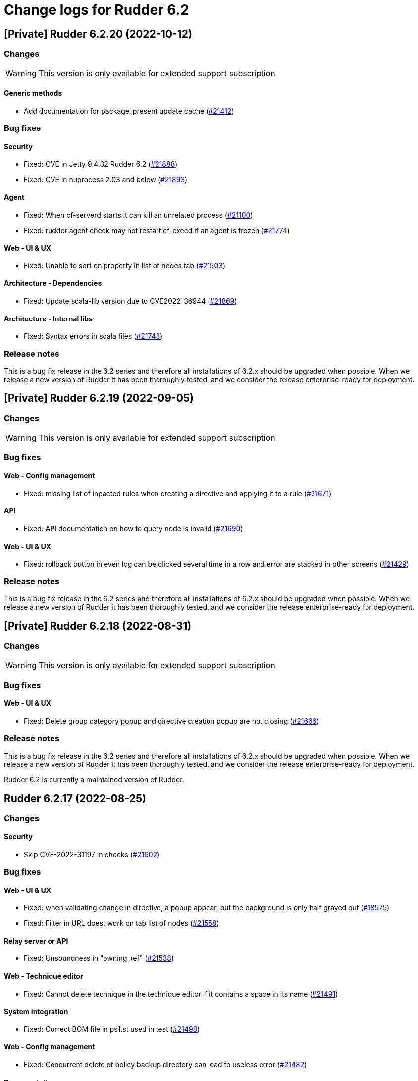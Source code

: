 = Change logs for Rudder 6.2

== [Private] Rudder 6.2.20 (2022-10-12)

=== Changes

[WARNING]
====

This version is only available for extended support subscription

====
    

==== Generic methods

* Add documentation for package_present update cache
    (https://issues.rudder.io/issues/21412[#21412])

=== Bug fixes

==== Security

* Fixed: CVE in Jetty 9.4.32 Rudder 6.2
    (https://issues.rudder.io/issues/21888[#21888])
* Fixed: CVE in nuprocess 2.03 and below
    (https://issues.rudder.io/issues/21893[#21893])

==== Agent

* Fixed: When cf-serverd starts it can kill an unrelated process
    (https://issues.rudder.io/issues/21100[#21100])
* Fixed: rudder agent check may not restart cf-execd if an agent is frozen
    (https://issues.rudder.io/issues/21774[#21774])

==== Web - UI & UX

* Fixed: Unable to sort on property in list of nodes tab
    (https://issues.rudder.io/issues/21503[#21503])

==== Architecture - Dependencies

* Fixed: Update scala-lib version due to CVE2022-36944
    (https://issues.rudder.io/issues/21869[#21869])

==== Architecture - Internal libs

* Fixed: Syntax errors in scala files
    (https://issues.rudder.io/issues/21748[#21748])

=== Release notes

This is a bug fix release in the 6.2 series and therefore all installations of 6.2.x should be upgraded when possible. When we release a new version of Rudder it has been thoroughly tested, and we consider the release enterprise-ready for deployment.

== [Private] Rudder 6.2.19 (2022-09-05)

=== Changes

[WARNING]
====

This version is only available for extended support subscription

====
 

=== Bug fixes

==== Web - Config management

* Fixed: missing list of inpacted rules when creating a directive and applying it to a rule
    (https://issues.rudder.io/issues/21671[#21671])

==== API

* Fixed: API documentation on how to query node is invalid
    (https://issues.rudder.io/issues/21690[#21690])

==== Web - UI & UX

* Fixed: rollback button in even log can be clicked several time in a row and error are stacked in other screens
    (https://issues.rudder.io/issues/21429[#21429])

=== Release notes

This is a bug fix release in the 6.2 series and therefore all installations of 6.2.x should be upgraded when possible. When we release a new version of Rudder it has been thoroughly tested, and we consider the release enterprise-ready for deployment.

== [Private] Rudder 6.2.18 (2022-08-31)

=== Changes

[WARNING]
====

This version is only available for extended support subscription

====
    

=== Bug fixes

==== Web - UI & UX

* Fixed: Delete group category popup and directive creation popup are not closing
    (https://issues.rudder.io/issues/21666[#21666])

=== Release notes

This is a bug fix release in the 6.2 series and therefore all installations of 6.2.x should be upgraded when possible. When we release a new version of Rudder it has been thoroughly tested, and we consider the release enterprise-ready for deployment.

Rudder 6.2 is currently a maintained version of Rudder.

==  Rudder 6.2.17 (2022-08-25)

=== Changes


==== Security

* Skip CVE-2022-31197 in checks
    (https://issues.rudder.io/issues/21602[#21602])

=== Bug fixes

==== Web - UI & UX

* Fixed: when validating change in directive, a popup appear, but the background is only half grayed out
    (https://issues.rudder.io/issues/18575[#18575])
* Fixed: Filter in URL doest work on tab list of nodes
    (https://issues.rudder.io/issues/21558[#21558])

==== Relay server or API

* Fixed: Unsoundness in "owning_ref"
    (https://issues.rudder.io/issues/21538[#21538])

==== Web - Technique editor

* Fixed: Cannot delete technique in the technique editor if it contains a space in its name
    (https://issues.rudder.io/issues/21491[#21491])

==== System integration

* Fixed: Correct BOM file in ps1.st used in test
    (https://issues.rudder.io/issues/21498[#21498])

==== Web - Config management

* Fixed: Concurrent delete of policy backup directory can lead to useless error
    (https://issues.rudder.io/issues/21482[#21482])

==== Documentation

* Fixed: improve contributing doc to state how to generate inventories
    (https://issues.rudder.io/issues/21476[#21476])

==== Generic methods

* Fixed: rudder agent run man git-stash
    (https://issues.rudder.io/issues/21525[#21525])

=== Release notes

This is a bug fix release in the 6.2 series and therefore all installations of 6.2.x should be upgraded when possible. When we release a new version of Rudder it has been thoroughly tested, and we consider the release enterprise-ready for deployment.

==  Rudder 6.2.16 (2022-07-26)

=== Changes


=== Bug fixes

==== Security

* Fixed: Update embedded openssl to 1.1.1q
    (https://issues.rudder.io/issues/21360[#21360])
* Fixed: URL with "%3B" (ie ';') leads to a stacktrace
    (https://issues.rudder.io/issues/21463[#21463])
* Fixed: JSESSIONID cookie should have a SameSite policy
    (https://issues.rudder.io/issues/21445[#21445])

==== Performance and scalability

* Fixed: API to fetch nodes + software times out on large instance
    (https://issues.rudder.io/issues/21241[#21241])

==== Web - Compliance & node report

* Fixed: In HTTPS mode, we may have errors in logs about duplicate messages that are totally legit
    (https://issues.rudder.io/issues/21352[#21352])

==== Agent

* Fixed: Deprecation warning with package methods on Ubuntu 22.04 LTS
    (https://issues.rudder.io/issues/21206[#21206])

=== Release notes

This is a bug fix release in the 6.2 series and therefore all installations of 6.2.x should be upgraded when possible. When we release a new version of Rudder it has been thoroughly tested, and we consider the release enterprise-ready for deployment.


==  Rudder 6.2.15 (2022-06-28)

=== Changes


=== Bug fixes

==== Packaging

* Fixed: parsing of system fusioninventory is invalid
    (https://issues.rudder.io/issues/21211[#21211])

==== Web - Nodes & inventories

* Fixed: Using '{' in node property lead to error
    (https://issues.rudder.io/issues/21322[#21322])

==== Relay server or API

* Fixed: Allow .ocs files as inventory
    (https://issues.rudder.io/issues/21270[#21270])
* Fixed: Missing encoding of postgresql password
    (https://issues.rudder.io/issues/21203[#21203])
* Fixed: Query seems to be ignored for pendings nodes
    (https://issues.rudder.io/issues/20281[#20281])

==== Security

* Fixed: Ignore CVE  CVE-2022-22978 that will not be fixed in 6.1/6.2 dependencies
    (https://issues.rudder.io/issues/21263[#21263])

==== Architecture - Internal libs

* Fixed: Query string is not correctly parsed in test API framework
    (https://issues.rudder.io/issues/21253[#21253])

==== Web - Technique editor

* Fixed: When a technique is not in the active techique tree, it can't be deleted in editor
    (https://issues.rudder.io/issues/21119[#21119])

==== Web - UI & UX

* Fixed: Missing icon in technical logs for error messages
    (https://issues.rudder.io/issues/18918[#18918])

==== Generic methods

* Fixed: The mustache template examples in our documentation do not respect the mustache standard
    (https://issues.rudder.io/issues/21286[#21286])

=== Release notes

This is a bug fix release in the 6.2 series and therefore all installations of 6.2.x should be upgraded when possible. When we release a new version of Rudder it has been thoroughly tested, and we consider the release enterprise-ready for deployment.




== [Private] Rudder 6.2.14 (2022-06-01)

=== Changes

[WARNING]
====

This version is only available for extended support subscription

====
    

=== Bug fixes

==== Documentation

* Fixed: Fix the relayd logging documentation
    (https://issues.rudder.io/issues/20985[#20985])

==== Miscellaneous

* Fixed: Document that port 5309 can be disable in node configuration
    (https://issues.rudder.io/issues/20982[#20982])

==== CI

* Fixed: Race condition between elm builds
    (https://issues.rudder.io/issues/21156[#21156])
* Fixed: Ci does not properly clean its test files
    (https://issues.rudder.io/issues/21178[#21178])
* Fixed: Improve cleanup of root-owned files in tests
    (https://issues.rudder.io/issues/21130[#21130])

==== Security

* Fixed: security checks fails because of request to sonatype oss index
    (https://issues.rudder.io/issues/21179[#21179])
* Fixed: Fix some cve in dependencies 
    (https://issues.rudder.io/issues/21169[#21169])
* Fixed: Ignore some CVE that cannot be fixed in 6.1 branch
    (https://issues.rudder.io/issues/21103[#21103])
* Fixed: Ignore some CVE that cannot be fixed in 6.1 branch
    (https://issues.rudder.io/issues/21103[#21103])
* Fixed: Don't display oauth/oidc client secret in logs
    (https://issues.rudder.io/issues/21077[#21077])
* Fixed: Ignore CVEs for spring-ldap-core
    (https://issues.rudder.io/issues/21027[#21027])
* Fixed: Update spring and logback version because of new CVE
    (https://issues.rudder.io/issues/21022[#21022])

==== Web - Nodes & inventories

* Fixed: Criteria not working when filter on IP adress and GoupID in group page
    (https://issues.rudder.io/issues/21144[#21144])
* Fixed: Sometime inventory processing is not done when inventory is receveived
    (https://issues.rudder.io/issues/19585[#19585])
* Fixed: List of nodes by version does not include windows nodes
    (https://issues.rudder.io/issues/17728[#17728])
* Fixed: Two same envvar modulo a space at begining of name leads to LDAP error when saving inventory
    (https://issues.rudder.io/issues/20984[#20984])

==== API

* Fixed: Rudder incorectly parse URL with a '+' in the path into spaces
    (https://issues.rudder.io/issues/20943[#20943])
* Fixed: Update api doc tool chain
    (https://issues.rudder.io/issues/21073[#21073])
* Fixed: Generation not started when modifying authorized network via API
    (https://issues.rudder.io/issues/20979[#20979])

==== Performance and scalability

* Fixed: The way groups are fetched when responding to API compliance is inefficient
    (https://issues.rudder.io/issues/21028[#21028])

==== Techniques

* Fixed: wrong spelling of wily in apt package manager settings
    (https://issues.rudder.io/issues/21113[#21113])

==== Generic methods

* Fixed: multiple calls to file_from_template_jinja2 in audit fails
    (https://issues.rudder.io/issues/20913[#20913])

=== Release notes

This is a bug fix release in the 6.2 series and therefore all installations of 6.2.x should be upgraded when possible. When we release a new version of Rudder it has been thoroughly tested, and we consider the release enterprise-ready for deployment.


==  Rudder 6.2.13 (2022-04-08)

=== Changes


==== Documentation

* Windows support should be documented as the other agents
    (https://issues.rudder.io/issues/20835[#20835])
* Add a compatibilty table for agent relay server in the documentation
    (https://issues.rudder.io/issues/20621[#20621])
* Document how to automatically synchronize technique resources from an external repository
    (https://issues.rudder.io/issues/20495[#20495])

==== Architecture - Internal libs

* Add name for spring security main auth configuration bean to be used by oauth2 
    (https://issues.rudder.io/issues/20886[#20886])

==== Web - Nodes & inventories

* kernel version doesn't show in the node page
    (https://issues.rudder.io/issues/20721[#20721])

==== Techniques

* Reformat all the statements in userManagement technique
    (https://issues.rudder.io/issues/20878[#20878])

==== CI

* Dockerize technique tests
    (https://issues.rudder.io/issues/20386[#20386])

==== Generic methods - File Management

* Improve File from HTTP server method documentation
    (https://issues.rudder.io/issues/20810[#20810])

=== Bug fixes

==== Packaging

* Fixed: rudder-webapp requires rsync to build for RHEL
    (https://issues.rudder.io/issues/20974[#20974])
* Fixed: rudder-agent-postinst doesn't close file descriptors anymore
    (https://issues.rudder.io/issues/20522[#20522])
* Fixed: Separate openldap cache between nightly and release builds - 6.2
    (https://issues.rudder.io/issues/20450[#20450])
* Fixed: Update openssl to 1.1.1m
    (https://issues.rudder.io/issues/20428[#20428])

==== Agent

* Fixed: Lower the log level of the "Skipping adding class [...] as its name is equal or longer than 1024" message
    (https://issues.rudder.io/issues/20960[#20960])
* Fixed: Improve agent-side messages when download is refused
    (https://issues.rudder.io/issues/20521[#20521])

==== Security

* Fixed: Update embedded openssl to 1.1.1n
    (https://issues.rudder.io/issues/20894[#20894])
* Fixed: Update jdbc postgres driver to 4.2.25 for CVE-2022-21724
    (https://issues.rudder.io/issues/20969[#20969])
* Fixed: Vulnerability in the regex crate
    (https://issues.rudder.io/issues/20872[#20872])
* Fixed: Data race in thread-local relayd dependency
    (https://issues.rudder.io/issues/20639[#20639])
* Fixed: Update spring-core
    (https://issues.rudder.io/issues/20571[#20571])
* Fixed: Use a proper CSPRNG to generate API tokens
    (https://issues.rudder.io/issues/20512[#20512])

==== Documentation

* Fixed: Correct doc on windows KB update
    (https://issues.rudder.io/issues/20891[#20891])
* Fixed: backup/restore doc is incomplete
    (https://issues.rudder.io/issues/20888[#20888])
* Fixed: Documentation about properties usage on windows node uses an incorrect syntax
    (https://issues.rudder.io/issues/20731[#20731])
* Fixed: apt-key is deprecated
    (https://issues.rudder.io/issues/20518[#20518])
* Fixed: API : URL ending with / are seen like /[empty string parameter]
    (https://issues.rudder.io/issues/3881[#3881])
* Fixed: Add a complex example of node search API request
    (https://issues.rudder.io/issues/20577[#20577])
* Fixed: documentation of method schedule_ is broken
    (https://issues.rudder.io/issues/20605[#20605])

==== Miscellaneous

* Fixed: Show more details in exception when parsing an invalid technique version
    (https://issues.rudder.io/issues/20976[#20976])
* Fixed: Update spring to 5.2.20 to fix CVE-2022-22965
    (https://issues.rudder.io/issues/20972[#20972])
* Fixed: Update spring to 5.2.20 to fix CVE-2022-22965
    (https://issues.rudder.io/issues/20972[#20972])
* Fixed: Compilation warning on branche 6.2
    (https://issues.rudder.io/issues/20874[#20874])
* Fixed: In 6.2.10 the plugin can not uninstall itself in some cases
    (https://issues.rudder.io/issues/20392[#20392])

==== Web - Config management

* Fixed: Starting policy generation by hand fails if node-configuration-hashes.json 
    (https://issues.rudder.io/issues/20926[#20926])

==== Web - Technique editor

* Fixed: When editing files with the technique editor resources manager, newlines at the end of file are trimmed
    (https://issues.rudder.io/issues/19319[#19319])
* Fixed: Suppressed techniques coming back to life forever
    (https://issues.rudder.io/issues/19006[#19006])

==== API

* Fixed: Broken allowed network curl example
    (https://issues.rudder.io/issues/20844[#20844])
* Fixed: No clear error message when calling api with curl and data are not url-encoded
    (https://issues.rudder.io/issues/10915[#10915])
* Fixed: State is missing from node api
    (https://issues.rudder.io/issues/20582[#20582])
* Fixed: It is impossible to read group properties with a read-only account
    (https://issues.rudder.io/issues/20567[#20567])
* Fixed: Compliance api miss audit state
    (https://issues.rudder.io/issues/20531[#20531])

==== Architecture - Internal libs

* Fixed: Duplicate classes RudderUserDetails
    (https://issues.rudder.io/issues/20734[#20734])

==== CI

* Fixed: Don't skip tests in webapp publish
    (https://issues.rudder.io/issues/20812[#20812])
* Fixed: Missing clean in webapp publish
    (https://issues.rudder.io/issues/20772[#20772])

==== Performance and scalability

* Fixed: Improve dynamic group computation speed and fix inverted searched
    (https://issues.rudder.io/issues/20716[#20716])
* Fixed: We are recreating ldap object while we could duplicate them, leading to suboptimal perf
    (https://issues.rudder.io/issues/20535[#20535])

==== Web - Nodes & inventories

* Fixed: List of directive for the pending node is invalid
    (https://issues.rudder.io/issues/20736[#20736])

==== Web - Compliance & node report

* Fixed: when there's a disabled directive in a rule, it's really hard to see
    (https://issues.rudder.io/issues/18672[#18672])
* Fixed: when there's a disabled directive in a rule, it's really hard to see
    (https://issues.rudder.io/issues/18672[#18672])
* Fixed: Compliance bar of a node with no policy applied is red / error 100%
    (https://issues.rudder.io/issues/20558[#20558])
* Fixed: error on system status tabs when there are missing reports
    (https://issues.rudder.io/issues/20474[#20474])

==== Architecture - Dependencies

* Fixed: Update xerces version 
    (https://issues.rudder.io/issues/20676[#20676])

==== Techniques

* Fixed: post hook for copyGitFile on windows don't report
    (https://issues.rudder.io/issues/20909[#20909])
* Fixed: Unexpected reporting in userManagement in audit when user is not present
    (https://issues.rudder.io/issues/19427[#19427])
* Fixed: Patch dsc techniques according to #20830
    (https://issues.rudder.io/issues/20832[#20832])
* Fixed: SNMP installation uses deprecated package method, and it reports an error even though it works
    (https://issues.rudder.io/issues/16694[#16694])
* Fixed: Confusing log message in cron technique hook
    (https://issues.rudder.io/issues/20515[#20515])

==== Generic methods

* Fixed: Variable string from command fails when command contains control structures
    (https://issues.rudder.io/issues/20128[#20128])
* Fixed: All classes manipulations are ineffeccient because there are repeated 3 times
    (https://issues.rudder.io/issues/20885[#20885])
* Fixed: No report from sysctl generic method
    (https://issues.rudder.io/issues/20612[#20612])

=== Release notes

Special thanks go out to the following individuals who invested time, patience, testing, patches or bug reports to make this version of Rudder better:

* I C

This is a bug fix release in the 6.2 series and therefore all installations of 6.2.x should be upgraded when possible. When we release a new version of Rudder it has been thoroughly tested, and we consider the release enterprise-ready for deployment.

== Rudder 6.2.12 (2021-12-17)

=== Changes

==== Documentation

* Add debian 11 server support to documentation
    (https://issues.rudder.io/issues/20379[#20379])
* Update supported platform list in documentation
    (https://issues.rudder.io/issues/20125[#20125])
* Document windows update technique
    (https://issues.rudder.io/issues/20265[#20265])
* Dockerify api-doc test, build and publication
    (https://issues.rudder.io/issues/20272[#20272])

==== CI

* Discard old builds
    (https://issues.rudder.io/issues/20408[#20408])
* Test ncf in docker
    (https://issues.rudder.io/issues/20374[#20374])

==== Relay server or API

* Add relayd man page build to Jenkinsfile
    (https://issues.rudder.io/issues/20327[#20327])

==== System techniques

* It's not possible to make the agent listen on a specific interface
    (https://issues.rudder.io/issues/20113[#20113])

=== Bug fixes

==== Security

* Fixed: Do not display the jetty version number
    (https://issues.rudder.io/issues/19163[#19163])
* Fixed: Upgrade logback version for LOGBACK-1591 / JNDI
    (https://issues.rudder.io/issues/20421[#20421])

==== Packaging

* Fixed: rudder-webapp 6.2 on debian11 generate a dbgsym package
    (https://issues.rudder.io/issues/20376[#20376])

==== Web - UI & UX

* Fixed: Upgrade jquery to 3.6.0
    (https://issues.rudder.io/issues/20430[#20430])

==== Relay server or API

* Fixed: Query seems to be ignored for pendings nodes
    (https://issues.rudder.io/issues/20281[#20281])
* Fixed: Vulnerability in tokio
    (https://issues.rudder.io/issues/20269[#20269])

==== Architecture - Dependencies

* Fixed: Rudder build when skipping tests
    (https://issues.rudder.io/issues/20410[#20410])

==== Web - Config management

* Fixed: Non system technique appears in "System status tab"
    (https://issues.rudder.io/issues/20383[#20383])

==== Performance and scalability

* Fixed: Improve performance of getUserAndSystemNodeStatusReports by exploring only once cache
    (https://issues.rudder.io/issues/20318[#20318])
* Fixed: Improve performance of getUserAndSystemNodeStatusReports by exploring only once cache
    (https://issues.rudder.io/issues/20318[#20318])
* Fixed: Method getByRulesCompliance used by API is highly inefficient
    (https://issues.rudder.io/issues/20310[#20310])
* Fixed: Method getByRulesCompliance used by API is highly inefficient
    (https://issues.rudder.io/issues/20310[#20310])
* Fixed: Method getByRulesCompliance used by API is highly inefficient
    (https://issues.rudder.io/issues/20310[#20310])
* Fixed: Method getByRulesCompliance used by API is highly inefficient
    (https://issues.rudder.io/issues/20310[#20310])
* Fixed: spurious "connection_read(9): no connection!" in /var/log/rudder/ldap/slapd.log
    (https://issues.rudder.io/issues/19980[#19980])

==== Miscellaneous

* Fixed: Mount elm tmp dir in tmpfs to avoid lock failure on concurrent builds
    (https://issues.rudder.io/issues/20361[#20361])
* Fixed: Rudder agent factory-reset don't regenerate inventory
    (https://issues.rudder.io/issues/20282[#20282])

==== CI

* Fixed: Rudder-pkg tests timeout sometimes
    (https://issues.rudder.io/issues/20354[#20354])
* Fixed: Only run compatibility tests during the night
    (https://issues.rudder.io/issues/20323[#20323])
* Fixed: Split test and build tasks in Jenkins file
    (https://issues.rudder.io/issues/20320[#20320])
* Fixed: Dockerify tests
    (https://issues.rudder.io/issues/20275[#20275])

=== Release notes

This is a bug fix release in the 6.2 series and therefore all installations of 6.2.x should be upgraded when possible. When we release a new version of Rudder it has been thoroughly tested, and we consider the release enterprise-ready for deployment.



==  Rudder 6.2.11 (2021-11-19)

=== Changes


==== CI

* Change the slack notification form the ncf tests
    (https://issues.rudder.io/issues/20143[#20143])

=== Bug fixes

==== Packaging

* Fixed: ubuntu 13 doesn't support tlsv1.2 
    (https://issues.rudder.io/issues/20122[#20122])
* Fixed: File /tmp/rudder-plugins-upgrade is never cleaned during an upgrade, so running again rudder-upgrade causes trouble on plugins
    (https://issues.rudder.io/issues/20069[#20069])
* Fixed: old distro build fail to get source
    (https://issues.rudder.io/issues/20063[#20063])
* Fixed: error at upgrade of rudder to 7.0
    (https://issues.rudder.io/issues/20031[#20031])

==== Documentation

* Fixed: Documentation about collection access in jinja2 template is incorect
    (https://issues.rudder.io/issues/20234[#20234])

==== Performance and scalability

* Fixed: Improve compliance computation efficiency
    (https://issues.rudder.io/issues/20254[#20254])
* Fixed: Store processes of an inventory after storing the inventory
    (https://issues.rudder.io/issues/20006[#20006])

==== Web - UI & UX

* Fixed: "Save changes" button on the policy mode form is broken.
    (https://issues.rudder.io/issues/20210[#20210])

==== Relay server or API

* Fixed: Vulnerability in chrono
    (https://issues.rudder.io/issues/20160[#20160])
* Fixed: Vulnerability in time crate
    (https://issues.rudder.io/issues/20141[#20141])

==== Web - Maintenance

* Fixed: Error when unserializing ChangeRequest modifying Directives based on Techniques  that have been deleted
    (https://issues.rudder.io/issues/3783[#3783])

==== Web - Nodes & inventories

* Fixed: confusing search option for Node: "Policy Node ID"
    (https://issues.rudder.io/issues/20093[#20093])
* Fixed: Number of CPU is wrongly reported
    (https://issues.rudder.io/issues/19988[#19988])

==== Web - Config management

* Fixed: Typo in log "deletedbut"
    (https://issues.rudder.io/issues/19956[#19956])

==== Techniques

* Fixed: sshKeyDistribution doesn't correctly reports on missing home folder
    (https://issues.rudder.io/issues/19944[#19944])

==== Generic methods

* Fixed: Pass the zypper_pattern test in staging
    (https://issues.rudder.io/issues/20108[#20108])
* Fixed: Fix augeas methods documentation
    (https://issues.rudder.io/issues/19883[#19883])
* Fixed: testinfra based tests should pass via the python executable and not py.test
    (https://issues.rudder.io/issues/20001[#20001])
* Fixed: Strict mode of file_key_value_present_option does not introduce unwanted escpaing characters
    (https://issues.rudder.io/issues/19908[#19908])

==== CI

* Fixed: Remove ubuntu20 from the Jenkinsfile test since thehost is unstable atm
    (https://issues.rudder.io/issues/20056[#20056])
* Fixed: Cover all supported server OS in the PR automated tests.
    (https://issues.rudder.io/issues/19979[#19979])
* Fixed: Add ncf tests to the repo Jenkinsfile
    (https://issues.rudder.io/issues/19970[#19970])

=== Release notes

This is a bug fix release in the 6.2 series and therefore all installations of 6.2.x should be upgraded when possible. When we release a new version of Rudder it has been thoroughly tested, and we consider the release enterprise-ready for deployment.

== Rudder 6.2.10 (2021-09-03)

=== Changes

==== Packaging

* Optimize ldap binaries with -O2
    (https://issues.rudder.io/issues/19648[#19648])

==== Documentation

* Document the agent.conf format for windows
    (https://issues.rudder.io/issues/19673[#19673])

==== Techniques

* All .cf and .st files under in rudder-techniques should have an updated license header
    (https://issues.rudder.io/issues/19534[#19534])

=== Bug fixes

==== Packaging

* Fixed: debian 8 fails to build augeas
    (https://issues.rudder.io/issues/19906[#19906])
* Fixed: Update openssl to 1.1.1l
    (https://issues.rudder.io/issues/19854[#19854])
* Fixed: Fail on elm build error
    (https://issues.rudder.io/issues/19689[#19689])

==== Documentation

* Fixed: Document that a "rudder agent server-keys-reset" is necessary to move a node to another policy server
    (https://issues.rudder.io/issues/19761[#19761])
* Fixed: Wrong procedure for import of configuration
    (https://issues.rudder.io/issues/19712[#19712])
* Fixed: Document more precisely versioning scheme
    (https://issues.rudder.io/issues/19474[#19474])

==== System integration

* Fixed: Git error when deleting a node or archiving everything, and very slow git
    (https://issues.rudder.io/issues/19398[#19398])
* Fixed: Rudder fails to stop on boot error
    (https://issues.rudder.io/issues/19567[#19567])

==== Performance and scalability

* Fixed: Display result of search with thousands of nodes is really slow on 6.2 & 7.0
    (https://issues.rudder.io/issues/19897[#19897])

==== Miscellaneous

* Fixed: Error about cfengine key when deleting a node
    (https://issues.rudder.io/issues/19571[#19571])
* Fixed: NoSuchFileException: /var/rudder/policy-generation-info/node-configuration-hashes.json
    (https://issues.rudder.io/issues/19589[#19589])
* Fixed: Add Kali Linux to the list of recognized OS
    (https://issues.rudder.io/issues/19537[#19537])

==== Plugins integration

* Fixed: rudder package does not print the plugin content at install time
    (https://issues.rudder.io/issues/19874[#19874])
* Fixed: Format the rudder-pkg python files
    (https://issues.rudder.io/issues/19886[#19886])

==== Relay server or API

* Fixed: Data race in crossbeam-deque
    (https://issues.rudder.io/issues/19833[#19833])
* Fixed: Relayd deadlocks when trying to forward a shared-file
    (https://issues.rudder.io/issues/19547[#19547])
* Fixed: Prevent race condition in relayd tests
    (https://issues.rudder.io/issues/19569[#19569])

==== Architecture - Internal libs

* Fixed: RunNuCommandTest fails with timeout on CI
    (https://issues.rudder.io/issues/19828[#19828])

==== Security

* Fixed: Two vulnerabilities in hyper
    (https://issues.rudder.io/issues/19731[#19731])

==== Web - Nodes & inventories

* Fixed: Incorrect pattern matching leads to error in inventory parsing
    (https://issues.rudder.io/issues/19632[#19632])

==== Web - Config management

* Fixed: It is impossible to read properties with a read-only account
    (https://issues.rudder.io/issues/19631[#19631])
* Fixed: Can't access filesystem type from group criteria
    (https://issues.rudder.io/issues/19559[#19559])

=== Release notes

Special thanks go out to the following individuals who invested time, patience, testing, patches or bug reports to make this version of Rudder better:

* Gaëtan Chagneau

This is a bug fix release in the 6.2 series and therefore all installations of 6.2.x should be upgraded when possible. When we release a new version of Rudder it has been thoroughly tested, and we consider the release enterprise-ready for deployment.

==  Rudder 6.2.9 (2021-07-20)

=== Changes


=== Bug fixes

==== Miscellaneous

* Fixed: Or selector for property Name=Value selector returns 0 elements
    (https://issues.rudder.io/issues/19538[#19538])

==== Documentation

* Fixed: Correctly name LICENSES folder in repo
    (https://issues.rudder.io/issues/19535[#19535])

==== Security

* Fixed: CVE in jsonpath dependency
    (https://issues.rudder.io/issues/19530[#19530])

=== Release notes

This is a bug fix release in the 6.2 series and therefore all installations of 6.2.x should be upgraded when possible. When we release a new version of Rudder it has been thoroughly tested, and we consider the release enterprise-ready for deployment.

== Rudder 6.2.8 (2021-07-09)

=== Changes

==== Packaging

* Add debian 11 build flags to 6.2
    (https://issues.rudder.io/issues/19391[#19391])
* Add ci checks for packages
    (https://issues.rudder.io/issues/19362[#19362])
* Improve pylint config and add formatter to rudder-pkg
    (https://issues.rudder.io/issues/19441[#19441])
* rudder-pkg test should use python3
    (https://issues.rudder.io/issues/19405[#19405])
* Backport typos checks to 6.1
    (https://issues.rudder.io/issues/19359[#19359])
* Clean workspace at the end of Rust builds
    (https://issues.rudder.io/issues/19246[#19246])
* Clean workspace at the end of Rust builds
    (https://issues.rudder.io/issues/19246[#19246])
* Add ci check for techniques
    (https://issues.rudder.io/issues/19355[#19355])
* Add ci checks on rudder-agent repo
    (https://issues.rudder.io/issues/19354[#19354])

==== Documentation

* Missing doc about methods ordering
    (https://issues.rudder.io/issues/19462[#19462])
* Add ci check for typos in docs
    (https://issues.rudder.io/issues/19360[#19360])

=== Bug fixes

==== Plugins integration

* Fixed: when upgrading rudder, plugins are upgraded, but are disabled
    (https://issues.rudder.io/issues/19517[#19517])

==== Packaging

* Fixed: No more need for insserv-compat as all our services are systemd units
    (https://issues.rudder.io/issues/19509[#19509])
* Fixed: Broken agent postinst script
    (https://issues.rudder.io/issues/19406[#19406])
* Fixed: Broken short hostname in agent certificate
    (https://issues.rudder.io/issues/19447[#19447])
* Fixed: Api doc publish does not require docs label
    (https://issues.rudder.io/issues/19408[#19408])

==== Agent

* Fixed: rudder-agent-postinst fails in 7.0 while closing fd
    (https://issues.rudder.io/issues/19429[#19429])
* Fixed: Rudder agent check should check if certificate matches private key
    (https://issues.rudder.io/issues/19392[#19392])

==== Documentation

* Fixed: Outdated doc for setting limit of open files for the webapp
    (https://issues.rudder.io/issues/19494[#19494])
* Fixed: Remove wrong doc about services passwords
    (https://issues.rudder.io/issues/19493[#19493])
* Fixed: Fix docs about HTTPS reporting in non-compliant mode
    (https://issues.rudder.io/issues/19437[#19437])
* Fixed: Update Ansible integration link to Rudder inventory script
    (https://issues.rudder.io/issues/19420[#19420])
* Fixed: Document minimum version of JDK (8u92)
    (https://issues.rudder.io/issues/19280[#19280])
* Fixed: Missing 'settings' layer in the allowed_networks API doc
    (https://issues.rudder.io/issues/19502[#19502])
* Fixed: Add name to LDAP pool to help debugging
    (https://issues.rudder.io/issues/19284[#19284])
* Fixed: Improve augeas set method
    (https://issues.rudder.io/issues/19260[#19260])

==== Security

* Fixed: Lack of HTML escaping in nodes list
    (https://issues.rudder.io/issues/19456[#19456])
* Fixed: Vulnerability in spring-security
    (https://issues.rudder.io/issues/19503[#19503])
* Fixed: Enforce stricter restriction on authorized node id and hostname
    (https://issues.rudder.io/issues/19457[#19457])
* Fixed: Command injection in plugins repository file names
    (https://issues.rudder.io/issues/19442[#19442])
* Fixed: CVE in spring dependency
    (https://issues.rudder.io/issues/19407[#19407])
* Fixed: Update snakeyaml dependency for security
    (https://issues.rudder.io/issues/19400[#19400])
* Fixed: rudder.auth.admin.pass should be stored in bcrypt format
    (https://issues.rudder.io/issues/19308[#19308])
* Fixed: Ignore security alert for unused js embeded in scala lib
    (https://issues.rudder.io/issues/19272[#19272])

==== Web - UI & UX

* Fixed: Directive details display is broken if the name of a directive is too long.
    (https://issues.rudder.io/issues/19487[#19487])

==== Performance and scalability

* Fixed: Inefficient comparision of strings in Rudder
    (https://issues.rudder.io/issues/19467[#19467])
* Fixed: Improve NodeInfo cache
    (https://issues.rudder.io/issues/19399[#19399])
* Fixed: Move use of cache outside of semaphore in NodeInfoService
    (https://issues.rudder.io/issues/19396[#19396])
* Fixed: Semaphore on Nodeinfoservice is not working
    (https://issues.rudder.io/issues/19351[#19351])

==== Relay server or API

* Fixed: Prevent parameter option injection in remote run
    (https://issues.rudder.io/issues/19455[#19455])
* Fixed: relayd on relays fails to retry inventories upload
    (https://issues.rudder.io/issues/19375[#19375])

==== System techniques

* Fixed: Missing cleanup of /var/rudder/reports/failed
    (https://issues.rudder.io/issues/19435[#19435])

==== Web - Config management

* Fixed: Inventory with updated properties doesn't always start a policy generation
    (https://issues.rudder.io/issues/19414[#19414])
* Fixed: Semaphore in APIAccountRepository,GitArchiverUtils and maybe PolicyServerManagementService are not semaphoring
    (https://issues.rudder.io/issues/19363[#19363])

==== Web - Nodes & inventories

* Fixed: When a node is totally deleted, cache in NodeInfoService can't know about it
    (https://issues.rudder.io/issues/19394[#19394])
* Fixed: In inventory, if there are two "rudder" tag, uuid are concatenated
    (https://issues.rudder.io/issues/19305[#19305])
* Fixed: Error when processing old inventories with davfs temporary files
    (https://issues.rudder.io/issues/19268[#19268])

==== API

* Fixed: Info API is not documented
    (https://issues.rudder.io/issues/19395[#19395])
* Fixed: API shows only part of the memory information
    (https://issues.rudder.io/issues/19374[#19374])
* Fixed: Remove reference to x-www-form-urlencoded in API commands
    (https://issues.rudder.io/issues/19276[#19276])

==== System integration

* Fixed: Confusing message when we disable non-compliant-report log
    (https://issues.rudder.io/issues/19381[#19381])

==== Techniques

* Fixed: Policy validation at the end of policy generation spends too much time evaluating things
    (https://issues.rudder.io/issues/19477[#19477])
* Fixed: File content always reports repair when "Replace content" is selected
    (https://issues.rudder.io/issues/19445[#19445])
* Fixed: Invalid reporting in file content technique
    (https://issues.rudder.io/issues/19431[#19431])
* Fixed: User technique should show unix option by default
    (https://issues.rudder.io/issues/19403[#19403])
* Fixed: cron management doesn't support multiline entry correctly
    (https://issues.rudder.io/issues/19336[#19336])
* Fixed: When configuring a comment in ssh key in technique ssh key distribution, 6 spaces are added at start of comment line
    (https://issues.rudder.io/issues/19335[#19335])
* Fixed: User Management technique tries to always change user gid when forcing the check of user gid everytime
    (https://issues.rudder.io/issues/19269[#19269])
* Fixed: Group management technique doesn't correctly honor gid option
    (https://issues.rudder.io/issues/19266[#19266])

==== CI

* Fixed: Hardcod the output of the style test TestClassPrefix in success cases
    (https://issues.rudder.io/issues/19404[#19404])
* Fixed:  Add typos check to CI config
    (https://issues.rudder.io/issues/19343[#19343])
* Fixed: Force pylint3 instead of pylint in qa-test
    (https://issues.rudder.io/issues/19390[#19390])

=== Release notes

Special thanks go out to the following individuals who invested time, patience, testing, patches or bug reports to make this version of Rudder better:

* Lars Koenen

This is a bug fix release in the 6.2 series and therefore all installations of 6.2.x should be upgraded when possible. When we release a new version of Rudder it has been thoroughly tested, and we consider the release enterprise-ready for deployment.


==  Rudder 6.2.7 (2021-05-18)

=== Changes


==== Packaging

* Improve script linter in rudder repo
    (https://issues.rudder.io/issues/19243[#19243])
* Improve script linter in rudder repo
    (https://issues.rudder.io/issues/19243[#19243])
* Set CVSS limit for failing webapp dependency check
    (https://issues.rudder.io/issues/19214[#19214])
* Add maven deploy task to pipeline
    (https://issues.rudder.io/issues/19197[#19197])
* Add scripts to setup Rust build environements in CI
    (https://issues.rudder.io/issues/19184[#19184])

==== Miscellaneous

* Improve linter and test configuration
    (https://issues.rudder.io/issues/19177[#19177])

=== Bug fixes

==== Generic methods - File Management

* Fixed: The Generic Method "File copy from Rudder shared Folder" ignores Audit policy mode
    (https://issues.rudder.io/issues/19144[#19144])
* Fixed: Condition is ignored after "File from remote template"
    (https://issues.rudder.io/issues/19212[#19212])

==== Packaging

* Fixed: Shared file broken on upgraded servers with SELinux enabled
    (https://issues.rudder.io/issues/19188[#19188])
* Fixed: Update reflections to remove vulnerable guava dependency
    (https://issues.rudder.io/issues/19216[#19216])
* Fixed: Allow building without sccache
    (https://issues.rudder.io/issues/19225[#19225])
* Fixed: postinstall fails on machines with long hostname
    (https://issues.rudder.io/issues/19185[#19185])

==== Web - Config management

* Fixed: Empty /var/rudder/policy-generation-info/node-configuration-hashes.json after a policy generation that changed nothing
    (https://issues.rudder.io/issues/19248[#19248])
* Fixed: AUTHORIZED_NETWORKS system variable must be multivalued
    (https://issues.rudder.io/issues/19217[#19217])

==== Miscellaneous

* Fixed: relay package fails to build on rhel7
    (https://issues.rudder.io/issues/19247[#19247])
* Fixed: API documentation is missleading for properties
    (https://issues.rudder.io/issues/19202[#19202])
* Fixed: Policy generation does change technique resource files when it should not
    (https://issues.rudder.io/issues/19222[#19222])
* Fixed: setting a job with schedule_simple in catchup mode does not honor the schedule
    (https://issues.rudder.io/issues/19227[#19227])

==== API

* Fixed: Undocumented API rudder_verify_certificates
    (https://issues.rudder.io/issues/19235[#19235])
* Fixed: Missing documentation for POST allowedNetwords API
    (https://issues.rudder.io/issues/18506[#18506])

==== Security

* Fixed: Check dependence fails with NPE
    (https://issues.rudder.io/issues/19231[#19231])

==== Web - UI & UX

* Fixed: Date picker in search (last inventory) is broken
    (https://issues.rudder.io/issues/19228[#19228])

==== Performance and scalability

* Fixed: Slow computation of dynamic groups on large system
    (https://issues.rudder.io/issues/18981[#18981])
* Fixed: backup file are not copied correctly when the destination directory is on another FS
    (https://issues.rudder.io/issues/19218[#19218])
* Fixed: Put node cache info into a file in place of LDAP
    (https://issues.rudder.io/issues/19213[#19213])

==== Architecture - Dependencies

* Fixed: Some java dependencies have security warning and should be updated
    (https://issues.rudder.io/issues/19211[#19211])

==== Web - Technique editor

* Fixed: Techniques using a condition containing a variable are not canonified correctly with dsc agent
    (https://issues.rudder.io/issues/19199[#19199])

==== Web - Compliance & node report

* Fixed: Webapp tests fail if repository path contains an '@'
    (https://issues.rudder.io/issues/19186[#19186])

==== Plugins management

* Fixed: Detection of dependencies for plugin can fail if the python lib of another distrib is present
    (https://issues.rudder.io/issues/19187[#19187])

==== Agent

* Fixed: Command "rudder agent policy-server <server ip>" return code = 1 when ok
    (https://issues.rudder.io/issues/19157[#19157])
* Fixed: cannot upgrade directives because curl checks certificates
    (https://issues.rudder.io/issues/19175[#19175])

=== Release notes

Special thanks go out to the following individuals who invested time, patience, testing, patches or bug reports to make this version of Rudder better:

* Jean Cardona
* Axel Bouet
* Lars Koenen

This is a bug fix release in the 6.2 series and therefore all installations of 6.2.x should be upgraded when possible. When we release a new version of Rudder it has been thoroughly tested, and we consider the release enterprise-ready for deployment.


==  Rudder 6.2.6 (2021-04-21)

=== Changes


=== Bug fixes

==== Miscellaneous

* Fixed: Syntax error in rudder-upgrade
    (https://issues.rudder.io/issues/19172[#19172])

==== Web - Config management

* Fixed: Lots of files are created in /var/rudder/inventories/debug
    (https://issues.rudder.io/issues/19171[#19171])

=== Release notes

This is a bug fix release in the 6.2 series and therefore all installations of 6.2.x should be upgraded when possible. When we release a new version of Rudder it has been thoroughly tested, and we consider the release enterprise-ready for deployment.

==  Rudder 6.2.5 (2021-04-21)

=== Changes


==== Security

* Use https repos in maven config
    (https://issues.rudder.io/issues/19164[#19164])

==== Packaging

* Split cargo-deny from qa-test
    (https://issues.rudder.io/issues/19083[#19083])

=== Bug fixes

==== Plugins integration

* Fixed: Error when restoring plugin status on fresh server install
    (https://issues.rudder.io/issues/19125[#19125])

==== Packaging

* Fixed: Update openssl to 1.1.1k
    (https://issues.rudder.io/issues/19090[#19090])
* Fixed: Vulnerability in relayd dependencies diesel and generic-array
    (https://issues.rudder.io/issues/19087[#19087])

==== Documentation

* Fixed: Incorrect option in pg_restore for archive 
    (https://issues.rudder.io/issues/19036[#19036])

==== Plugins management

* Fixed: when we install a plugin, if the dependency (package manager) is not met, it still tries to install it and fails
    (https://issues.rudder.io/issues/18999[#18999])

==== Web - Config management

* Fixed: Cannot load file browser if subfolders of the shared-folder contain dead symlinks
    (https://issues.rudder.io/issues/19158[#19158])
* Fixed: Add empty technique parameter in technique editor (6.2 only)
    (https://issues.rudder.io/issues/19119[#19119])
* Fixed: Allow to put empty value in technique parameters
    (https://issues.rudder.io/issues/19115[#19115])
* Fixed: Inherited node properties are displayed with escape
    (https://issues.rudder.io/issues/19085[#19085])

==== Web - Nodes & inventories

* Fixed: Add an option to invert result of a node query
    (https://issues.rudder.io/issues/19138[#19138])
* Fixed: Search nodes component is not reloaded when reloading page, losing our current request
    (https://issues.rudder.io/issues/19082[#19082])
* Fixed: Inventory named as "Report" in log message
    (https://issues.rudder.io/issues/19072[#19072])

==== API

* Fixed: Clone group via API ask for query
    (https://issues.rudder.io/issues/19129[#19129])
* Fixed: Bad quoting for string value in parameter update from API
    (https://issues.rudder.io/issues/19104[#19104])
* Fixed: Add more tests for API (directives, techniques, parameters)
    (https://issues.rudder.io/issues/19086[#19086])
* Fixed: Missing example for server key reset
    (https://issues.rudder.io/issues/19065[#19065])

==== Web - Compliance & node report

* Fixed: Overridden directives in the same rule are missing (not even "skipped")
    (https://issues.rudder.io/issues/19114[#19114])

==== Web - UI & UX

* Fixed: Syntax helper in the parameter page is outdated
    (https://issues.rudder.io/issues/19108[#19108])

==== Security

* Fixed: Vulnerabilities in relayd hyper dependency
    (https://issues.rudder.io/issues/18903[#18903])

==== Agent

* Fixed: Typo in agent error message
    (https://issues.rudder.io/issues/19130[#19130])

=== Release notes

Special thanks go out to the following individuals who invested time, patience, testing, patches or bug reports to make this version of Rudder better:

* Lars Koenen

This is a bug fix release in the 6.2 series and therefore all installations of 6.2.x should be upgraded when possible. When we release a new version of Rudder it has been thoroughly tested, and we consider the release enterprise-ready for deployment.

== Rudder 6.2.4 (2021-03-19)

=== Changes

=== Bug fixes

==== System integration

* Fixed: Upgrade script fails in system technique update (empty commit)
    (https://issues.rudder.io/issues/19044[#19044])

==== Web - Config management

* Fixed: Cannot load file browser when shared-folder contains dead symlinks
    (https://issues.rudder.io/issues/18200[#18200])

==== Web - UI & UX

* Fixed: Custom bar and logo are not displayed in the login form while option is enabled in the Branding plugin
    (https://issues.rudder.io/issues/19040[#19040])

==== Web - Technique editor

* Fixed: Technique editor error when an class is not correctly defined
    (https://issues.rudder.io/issues/19039[#19039])

=== Release notes

Special thanks go out to the following individuals who invested time, patience, testing, patches or bug reports to make this version of Rudder better:

* Nicolas Ecarnot

This is a bug fix release in the 6.2 series and therefore all installations of 6.2.x should be upgraded when possible. When we release a new version of Rudder it has been thoroughly tested, and we consider the release enterprise-ready for deployment.

== Rudder 6.2.3 (2021-03-18)

=== Release Notes

==== Change of behavior for empty technique parameters

Previously, when adding a new parameter to a technique in the technique editor, all directives based on this technique
were still valid and used an empty value for the new parameter. This leads to unexpected behaviors, and makes adding
parameters to techniques potentially dangerous.

To prevent this type of problems (in the scope of a patch release) we had to totally prevent passing empty parameters to techniques from the technique editor. This makes missing parameters a policy generation error, allowing to safely provide
them to directives after modifying the source technique.

This may break existing directives that rely on an expression which evaluates to an empty value, like a property containing an empty string, or a property value with an empty default.
In this case, you can pass a specific value like
`None` or a space char to indicate an empty value, and modify the technique to handle the special case
as a workaround.

We will work on a better solution in a future version, allowing to make the difference between new parameters and
intentionally blank ones.

(https://issues.rudder.io/issues/18832[#18832])

==== Policy server reload

We fixed a known issue is the way we reload the policy server (the service that distributes policies to Unix systems).

Previously, when adding a node or modifying allowed networks, a configuration reload was triggered, but it was only effective when the service became idle. On loaded Rudder servers or relays, this may totally prevent service reload, and thus
prevent the new nodes from connecting.

We replaced the reload by a graceful restart mechanism which takes effect immediately. This should not
cause any visible changes, except that two `cf-serverd` processes might be running at the same time (on
handling existing connections until completion, one handling the new ones).

(https://issues.rudder.io/issues/18893[#18893])

==== Other important fixes

* We fixed lock issues in Rudder server logic, this should make Rudder safer and faster and thus we recommend all users to update to 6.2.3 (https://issues.rudder.io/issues/18983[#18983])
* In rare cases, the agent inventory processes could pile up, exhausting resources of the machine. This has been fixed, another important reason to update to 6.2.3 (https://issues.rudder.io/issues/18832[#18832])
* OOM exception now stops Rudder correctly with information logs either in rudder-jetty service or in webapp logs, but some JVM, especially old Java 8, still don't log anything (https://issues.rudder.io/issues/18955[#18955]). As a consequence, Rudder now requires at least OpenJDK 1.8.0-92.

=== Changes

==== System integration

* Epoch is not included in rpm package version in inventory
    (https://issues.rudder.io/issues/19000[#19000])

==== Packaging

* Update embedded openssl
    (https://issues.rudder.io/issues/18913[#18913])

==== Documentation

* Add documentation for changing cf-serverd port
    (https://issues.rudder.io/issues/18872[#18872])

==== Web - Config management

* Add a settings to delay start of policy generation
    (https://issues.rudder.io/issues/18845[#18845])

==== Web - UI & UX

* Line break after each ip address
    (https://issues.rudder.io/issues/18883[#18883])

==== Techniques

* Add an "upgrade only" option to the technique packageManagement
    (https://issues.rudder.io/issues/18909[#18909])

==== Generic methods - File Management

* Document usage of sys.ipv4 var in jinja
    (https://issues.rudder.io/issues/18905[#18905])

=== Bug fixes

==== Packaging

* Fixed: Upgrade failed from 5.0.20 to 6.1.9 on SLES
    (https://issues.rudder.io/issues/18891[#18891])

==== System integration

* Fixed: Fatal exception doesn't cause rudder to stop anymore
    (https://issues.rudder.io/issues/18955[#18955])

==== Server components

* Fixed: After the promises generation, cf-serverd config may not be reloaded, preventing new nodes from connecting
    (https://issues.rudder.io/issues/8351[#8351])

==== Agent

* Fixed: Error logs about "Method '...' failed in some repairs" are useless and should be at verbose level instead
    (https://issues.rudder.io/issues/18914[#18914])
* Fixed: Agent run schedule problem
    (https://issues.rudder.io/issues/18846[#18846])
* Fixed: Agent run schedule problem
    (https://issues.rudder.io/issues/18846[#18846])
* Fixed: Rudder Agent consumes complete Memory because of fdisk
    (https://issues.rudder.io/issues/18832[#18832])

==== Documentation

* Fixed: Update some plugin documentation
    (https://issues.rudder.io/issues/18962[#18962])
* Fixed: Add advanced jinja2 template example for main IP address
    (https://issues.rudder.io/issues/18906[#18906])
* Fixed: Missing licence info in pom.xml
    (https://issues.rudder.io/issues/18978[#18978])
* Fixed: rudder api doc doesn't list nodes/pending
    (https://issues.rudder.io/issues/18940[#18940])
* Fixed: Documentation API doesn't build anymore
    (https://issues.rudder.io/issues/18930[#18930])

==== Performance and scalability

* Fixed: We don't know when generation hooks takes more time than expected, massively impacting generation time
    (https://issues.rudder.io/issues/18915[#18915])
* Fixed: A writeLock must never be in a read lock for LDAP repo
    (https://issues.rudder.io/issues/18983[#18983])

==== API

* Fixed: Inherited node properties are not returned in API
    (https://issues.rudder.io/issues/18959[#18959])
* Fixed: nodes API with include managementTechnologyDetails leads to error 500 response
    (https://issues.rudder.io/issues/18926[#18926])
* Fixed: Missing API addition for version 13 in doc
    (https://issues.rudder.io/issues/18923[#18923])

==== Web - Nodes & inventories

* Fixed: FileUploadBaseSizeLimitExceededException with an 10MB inventory
    (https://issues.rudder.io/issues/19004[#19004])
* Fixed: "By agent version" pie chart leads to empty page
    (https://issues.rudder.io/issues/18791[#18791])
* Fixed: purge software batch sometime terminate in error without log message
    (https://issues.rudder.io/issues/18873[#18873])

==== Web - Config management

* Fixed: Missing mandatory directive parameter doesn't fail policy generation
    (https://issues.rudder.io/issues/18995[#18995])
* Fixed: Missing exception details in change request update
    (https://issues.rudder.io/issues/18900[#18900])
* Fixed: Workflow rights are not used for rules
    (https://issues.rudder.io/issues/18876[#18876])

==== Containers

* Fixed: Incorrect permission for relay docker script
    (https://issues.rudder.io/issues/18993[#18993])

==== Web - UI & UX

* Fixed: Double scrollbar in settings page when branding plugin is enabled
    (https://issues.rudder.io/issues/18935[#18935])
* Fixed: Error message when editing properties in the interface
    (https://issues.rudder.io/issues/18902[#18902])
* Fixed: Save button moves when switching of compliance reporting mode
    (https://issues.rudder.io/issues/18849[#18849])

==== Miscellaneous

* Fixed: Error in postCommit pipeline with processor 'post_commit_inventory:pending_node_for_deleted_server'
    (https://issues.rudder.io/issues/18899[#18899])

==== Plugins integration

* Fixed: Do not try to upgrade cis or openscap plugins
    (https://issues.rudder.io/issues/18874[#18874])

==== System techniques

* Fixed: Rsync command for shared-files is incorrect
    (https://issues.rudder.io/issues/18943[#18943])

==== Generic methods - File Management

* Fixed: Value replacement in "File key-value present" and "File keys-values present" methods doesn't work correctly in some cases.
    (https://issues.rudder.io/issues/18944[#18944])
* Fixed: file_check_block_devices test does not work on debian based system
    (https://issues.rudder.io/issues/18924[#18924])

==== Generic methods

* Fixed: ncf unit tests do not generate any log file
    (https://issues.rudder.io/issues/18928[#18928])

=== Release notes

Special thanks go out to the following individuals who invested time, patience, testing, patches or bug reports to make this version of Rudder better:

* Anton Yakimov
* Lars Koenen
* Nicolas Ecarnot
* Andras Miko

This is a bug fix release in the 6.2 series and therefore all installations of 6.2.x should be upgraded when possible. When we release a new version of Rudder it has been thoroughly tested, and we consider the release enterprise-ready for deployment.

== Rudder 6.2.2 (2021-01-28)

=== Changes

==== System techniques

* Allow defining port in policy_server.dat
    (https://issues.rudder.io/issues/18721[#18721])

=== Bug fixes

==== Packaging

* Fixed: Inventories are rejected due to missing dependency on Centos 8
    (https://issues.rudder.io/issues/18862[#18862])

==== System integration

* Fixed: After upgrade between two Rudder 6.2 all plugins are disabled
    (https://issues.rudder.io/issues/18842[#18842])

==== Documentation

* Fixed: Update windows plugin documentation
    (https://issues.rudder.io/issues/18836[#18836])

==== Performance and scalability

* Fixed: Backport new inventory priorisation, software deletion API and log correction in 6.1
    (https://issues.rudder.io/issues/18839[#18839])

==== API

* Fixed: id parameter is ignored in rule category creation API and rule tags are lost on update
    (https://issues.rudder.io/issues/18867[#18867])
* Fixed: Bad URL for doc of purgeSoftware API
    (https://issues.rudder.io/issues/18840[#18840])

==== Web - Config management

* Fixed: Event logs are not written when fields are set to empty (ie short description)
    (https://issues.rudder.io/issues/18856[#18856])

==== Web - UI & UX

* Fixed: Cannot open directive details on Safari 
    (https://issues.rudder.io/issues/18838[#18838])

==== Plugins integration

* Fixed: rudder package upgrade-all does not upgrade each plugin independently
    (https://issues.rudder.io/issues/18841[#18841])
* Fixed: rudder plugin upgrade-all  states that he will disable plugin, but is does not
    (https://issues.rudder.io/issues/18843[#18843])

=== Release notes

This is a bug fix release in the 6.2 series and therefore all installations of 6.2.x should be upgraded when possible. When we release a new version of Rudder it has been thoroughly tested, and we consider the release enterprise-ready for deployment.

== Rudder 6.2.1 (2021-01-19)

=== Changes

==== Documentation

* Document container/docker support
    (https://issues.rudder.io/issues/18794[#18794])
* Mark 6.2 as final in docs
    (https://issues.rudder.io/issues/18756[#18756])

==== Containers

* Make a single container relay
    (https://issues.rudder.io/issues/18765[#18765])
* Make a single container relay
    (https://issues.rudder.io/issues/18765[#18765])

==== API

* Add API tests for rules
    (https://issues.rudder.io/issues/18770[#18770])

==== Generic methods

* Add solaris specific paths
    (https://issues.rudder.io/issues/18741[#18741])

=== Bug fixes

==== Packaging

* Fixed: package cache ignores architecture
    (https://issues.rudder.io/issues/18759[#18759])

==== Documentation

* Fixed: Add solaris to supported OS in doc
    (https://issues.rudder.io/issues/18807[#18807])
* Fixed: Rudder by example for auto-accept nodes
    (https://issues.rudder.io/issues/18780[#18780])
* Fixed: Lots of methods are missing a documentation
    (https://issues.rudder.io/issues/18724[#18724])

==== Web - Maintenance

* Fixed: Make more clear error message when several rudder.war are present
    (https://issues.rudder.io/issues/18835[#18835])

==== Performance and scalability

* Fixed: In Rudder 6.2.0 inventory processing merge_uuid part get extremely slow on debian
    (https://issues.rudder.io/issues/12937[#12937])

==== API

* Fixed: Broken API doc build
    (https://issues.rudder.io/issues/18823[#18823])
* Fixed: Clone rule API fails with "rule already exists with that id"
    (https://issues.rudder.io/issues/18777[#18777])

==== Relay server or API

* Fixed: Security advisories for relayd dependencies
    (https://issues.rudder.io/issues/18824[#18824])
* Fixed: Security vulnerability in arc-swap
    (https://issues.rudder.io/issues/18766[#18766])

==== Web - Compliance & node report

* Fixed:  Error log about duplicates entries when saving node compliance levels
    (https://issues.rudder.io/issues/18814[#18814])

==== Web - Nodes & inventories

* Fixed: Accepting a node by API or UI doesn't do the same things exactly
    (https://issues.rudder.io/issues/18677[#18677])
* Fixed: bad logger name for inventory processing
    (https://issues.rudder.io/issues/18813[#18813])
* Fixed: Node name not visible in node configuration screen
    (https://issues.rudder.io/issues/18768[#18768])

==== Web - Config management

* Fixed: Global parameters format is not preserved when editing
    (https://issues.rudder.io/issues/18556[#18556])
* Fixed: when directive name is long and there are several tags (like with CIS plugin), display is a bit broken
    (https://issues.rudder.io/issues/18733[#18733])

==== Web - UI & UX

* Fixed: Message on save for group must appear only when button is disabled
    (https://issues.rudder.io/issues/18738[#18738])
* Fixed: Markdown documentation rendering is inconsistent
    (https://issues.rudder.io/issues/18750[#18750])

==== Web - Technique editor

* Fixed: saving imported techniques with unknown GM fails with no error prompt
    (https://issues.rudder.io/issues/18420[#18420])

==== Techniques

* Fixed: Define suse classes on sled
    (https://issues.rudder.io/issues/18775[#18775])

==== System techniques

* Fixed: bootstrap policies report OK if there is no server
    (https://issues.rudder.io/issues/18748[#18748])
* Fixed: Jinja2 UTF-8 rendering Problem
    (https://issues.rudder.io/issues/18552[#18552])

==== Generic methods

* Fixed: head bash command path should be taken from the ncf_paths bundle
    (https://issues.rudder.io/issues/18797[#18797])
* Fixed: Regex constraint must not contain escaped chars
    (https://issues.rudder.io/issues/18764[#18764])

=== Release notes

Special thanks go out to the following individuals who invested time, patience, testing, patches or bug reports to make this version of Rudder better:

* Jeremy CHAMPEL
* I C
* Alexander Brunhirl

This is a bug fix release in the 6.2 series and therefore all installations of 6.2.x should be upgraded when possible. When we release a new version of Rudder it has been thoroughly tested, and we consider the release enterprise-ready for deployment.

== Rudder 6.2.0 (2020-12-10)

=== Changes

==== Documentation

* Add documentation about set-force-audit in audit/enforce chapter
    (https://issues.rudder.io/issues/18707[#18707])

=== Bug fixes

==== Packaging

* Fixed: missing python3-setuptools dependency on relay on sles15 and rhel8
    (https://issues.rudder.io/issues/18747[#18747])
* Fixed: missing python3-setuptools dependency on relay on sles15 and rhel8
    (https://issues.rudder.io/issues/18747[#18747])
* Fixed: Remove plugin notice during upgrade
    (https://issues.rudder.io/issues/18742[#18742])
* Fixed: /var/rudder/config-repo/.gitignore is overridden by packaging
    (https://issues.rudder.io/issues/17995[#17995])

==== Agent

* Fixed: backport fix on background command execution on agent
    (https://issues.rudder.io/issues/18732[#18732])

==== Documentation

* Fixed: Wrong period for health check run in user doc
    (https://issues.rudder.io/issues/18702[#18702])

==== System integration

* Fixed: No newer release compatible versions found for the plugin rudder-plugin-scale-out-relay, disabling it
    (https://issues.rudder.io/issues/18735[#18735])

==== Architecture - Refactoring

* Fixed: Compilation warning (unused variable) in 6.2.0-rc1
    (https://issues.rudder.io/issues/18729[#18729])

==== Web - UI & UX

* Fixed: parent ticket doesn't grey out title on accept new nodes when the popup shows up
    (https://issues.rudder.io/issues/18691[#18691])
* Fixed: Tooltip in node summary goes under sidebar
    (https://issues.rudder.io/issues/18723[#18723])
* Fixed: When there is an error after saving a directive, impossible to scroll down directive details
    (https://issues.rudder.io/issues/18714[#18714])
* Fixed: Create directive button is misplaced
    (https://issues.rudder.io/issues/18700[#18700])

==== Web - Config management

* Fixed: Agent run frequency must not be configurable on policy servers
    (https://issues.rudder.io/issues/18330[#18330])

==== Generic methods - File Management

* Fixed: On sles system augtool requires a terminating break line to run a command passed via pipe
    (https://issues.rudder.io/issues/18719[#18719])
* Fixed: calling file_key_value_present_in_ini_section on a yum repo definition loops
    (https://issues.rudder.io/issues/18705[#18705])

==== Generic methods

* Fixed: ncf uses its own cfengine port instead of rudder defined one
    (https://issues.rudder.io/issues/18704[#18704])

=== Release notes

This is a bug fix release in the 6.2 series and therefore all installations of 6.2.x should be upgraded when possible. When we release a new version of Rudder it has been thoroughly tested, and we consider the release enterprise-ready for deployment.

== Rudder 6.2.0.rc1 (2020-11-25)

=== Changes

==== Packaging

* Embed augeas in the agent
    (https://issues.rudder.io/issues/17945[#17945])
* Add rudder-agent services to solaris package
    (https://issues.rudder.io/issues/18444[#18444])

==== Documentation

* Update documentation about node properties value inheritance rules 
    (https://issues.rudder.io/issues/18537[#18537])
* Add a link to rudder-by-example in windows doc
    (https://issues.rudder.io/issues/12622[#12622])
* Fix links to different API versions
    (https://issues.rudder.io/issues/18546[#18546])

==== Web - Nodes & inventories

* Add a property column without inherited values in node list
    (https://issues.rudder.io/issues/18641[#18641])
* API to totally erase a node everywhere
    (https://issues.rudder.io/issues/18035[#18035])

==== Web - UI & UX

* Pretty-print json properties in nodes list
    (https://issues.rudder.io/issues/18618[#18618])
* Beautify Nodes page
    (https://issues.rudder.io/issues/18424[#18424])
* Change default columns of nodes tables
    (https://issues.rudder.io/issues/18617[#18617])
* Do not use italics on login page
    (https://issues.rudder.io/issues/18606[#18606])
* Rename Id to "Node ID" in columns name for consistency
    (https://issues.rudder.io/issues/18603[#18603])
* Rename node menu entries for consistency
    (https://issues.rudder.io/issues/18590[#18590])
* Group display: allow to see last inventory field
    (https://issues.rudder.io/issues/7687[#7687])
* Densify the Directives interface
    (https://issues.rudder.io/issues/14841[#14841])
* Add a reset columns button and some guard on localstorage cache
    (https://issues.rudder.io/issues/18495[#18495])
* Store columns used in localstorage in nodes list
    (https://issues.rudder.io/issues/18476[#18476])
* Reduce data send to nodes list and make a faster display
    (https://issues.rudder.io/issues/18473[#18473])

==== Agent

* Rudder server relay install should use the up-to-date commands and not deprecated ones
    (https://issues.rudder.io/issues/18639[#18639])

==== API

* Missing a PATCH API for allowed networks
    (https://issues.rudder.io/issues/18508[#18508])
* Documentation for /nodes/status page
    (https://issues.rudder.io/issues/18483[#18483])
* 6.2 API version is 13
    (https://issues.rudder.io/issues/18481[#18481])

==== Architecture - Internal libs

* Skip performance test
    (https://issues.rudder.io/issues/18563[#18563])

==== Architecture - Refactoring

* Move date formatter service to a more common project 
    (https://issues.rudder.io/issues/15915[#15915])
* Move health check API in /system/
    (https://issues.rudder.io/issues/18482[#18482])

==== Web - Maintenance

* Skip non-standard moint FS for free-space check
    (https://issues.rudder.io/issues/18534[#18534])

==== Techniques

* deprecate the version 2.0 of the technique VariableFromJsonFiles
    (https://issues.rudder.io/issues/14244[#14244])

==== Generic methods

* Augeas methods should prefer the agent provided binary
    (https://issues.rudder.io/issues/18600[#18600])

=== Bug fixes

==== Packaging

* Fixed: We try to replace python shebang in source files instead of destination files
    (https://issues.rudder.io/issues/18675[#18675])
* Fixed: Message about replacing files during upgrade on debian like is not precise enough
    (https://issues.rudder.io/issues/18671[#18671])
* Fixed: Solaris package generation doesn't follows repository tree
    (https://issues.rudder.io/issues/18666[#18666])
* Fixed: solaris versions only support digits
    (https://issues.rudder.io/issues/18640[#18640])
* Fixed: agent fails to build on aix
    (https://issues.rudder.io/issues/18624[#18624])
* Fixed: Solaris fails to build on 6.2
    (https://issues.rudder.io/issues/18614[#18614])
* Fixed: rudder-metrics-reporting doesn't work with 5 000 nodes
    (https://issues.rudder.io/issues/16675[#16675])
* Fixed: Typo in rudder package command on upgrade
    (https://issues.rudder.io/issues/18452[#18452])
* Fixed: Remove useless output from rudder package
    (https://issues.rudder.io/issues/18555[#18555])
* Fixed: Upgrading Rudder 6.2 on centos 7 fails
    (https://issues.rudder.io/issues/18521[#18521])

==== Agent

* Fixed: Fix metrics-reporting script
    (https://issues.rudder.io/issues/18568[#18568])

==== System integration

* Fixed: add software index in ldap
    (https://issues.rudder.io/issues/18475[#18475])
* Fixed: Force reload of generic-method cache when app starts
    (https://issues.rudder.io/issues/18635[#18635])

==== Plugins integration

* Fixed: rudder_synchronize uses the wrong API to retrieve techniques
    (https://issues.rudder.io/issues/18421[#18421])
* Fixed: Upgrading 6.2 nightly to 6.2 nightly with plugins fails
    (https://issues.rudder.io/issues/18645[#18645])
* Fixed: Link to plugins in Rudder interface should point directly to plugins list
    (https://issues.rudder.io/issues/18658[#18658])
* Fixed: rudder package config may not have the new parameters and may fail when reading them
    (https://issues.rudder.io/issues/18453[#18453])

==== Documentation

* Fixed: Improve documentation on disk space requirement
    (https://issues.rudder.io/issues/18532[#18532])
* Fixed: Search window appears behind "dev version warning" bar
    (https://issues.rudder.io/issues/18524[#18524])
* Fixed: Add documentation about proxy in rudder package command
    (https://issues.rudder.io/issues/18454[#18454])
* Fixed: Doc about "Condition from variable existence" is wrong
    (https://issues.rudder.io/issues/18458[#18458])

==== Web - Technique editor

* Fixed: Filter for name for generic methods in technique editor doesn't filter
    (https://issues.rudder.io/issues/18693[#18693])
* Fixed: Code blocks in the technique editor are not rendered correctly
    (https://issues.rudder.io/issues/18547[#18547])

==== Web - Compliance & node report

* Fixed: Reporting error when using twice "	File from local source" with parameter and without parameter in rudder 6.x
    (https://issues.rudder.io/issues/18686[#18686])
* Fixed: it's impossible to see all technical logs in 6.2
    (https://issues.rudder.io/issues/18687[#18687])
* Fixed: Popup error on group page with a readonly user in 6.2
    (https://issues.rudder.io/issues/18626[#18626])

==== Web - Nodes & inventories

* Fixed: Inherited properties always displayed in the column, even if checkbox unchecked
    (https://issues.rudder.io/issues/18681[#18681])
* Fixed: If there is a lot of pending nodes, accept button is not displayed
    (https://issues.rudder.io/issues/18680[#18680])
* Fixed: Typo in example script for auto-accept: POSTT
    (https://issues.rudder.io/issues/18676[#18676])
* Fixed: [object Object] in inherited properties column 
    (https://issues.rudder.io/issues/18668[#18668])
* Fixed: Add a script example for auto-acceptation of nodes by hook
    (https://issues.rudder.io/issues/18634[#18634])
* Fixed: Removing all node list columns remove the whole table
    (https://issues.rudder.io/issues/18597[#18597])
* Fixed: Column name to add are not sorted alphabetically
    (https://issues.rudder.io/issues/18538[#18538])
* Fixed: In added node attribute column, property value is never updated
    (https://issues.rudder.io/issues/18542[#18542])

==== Web - UI & UX

* Fixed: Clicking on "show docs" on a generic method scroll down too much
    (https://issues.rudder.io/issues/18612[#18612])
* Fixed: Many alignement issues on 6.2
    (https://issues.rudder.io/issues/18610[#18610])
* Fixed: In read_only mode, many things are editable
    (https://issues.rudder.io/issues/18627[#18627])
* Fixed: Add line break for partition's list in healthcheck notification
    (https://issues.rudder.io/issues/18662[#18662])
* Fixed: Typo in healthcheck notification title
    (https://issues.rudder.io/issues/18661[#18661])
* Fixed: Disable directive button has incorrect capitalization
    (https://issues.rudder.io/issues/18601[#18601])
* Fixed: Make group tab name capitalization consistent
    (https://issues.rudder.io/issues/18656[#18656])
* Fixed: Small UI features are missing from the new 6.2 interface
    (https://issues.rudder.io/issues/18588[#18588])
* Fixed: Column names in pending and accepted nodes are different
    (https://issues.rudder.io/issues/18609[#18609])
* Fixed: Improve display of partition free space
    (https://issues.rudder.io/issues/18605[#18605])
* Fixed: Make capitalization in directive form tabs consistent
    (https://issues.rudder.io/issues/18604[#18604])
* Fixed: Column label moves slightly when hovering remove button
    (https://issues.rudder.io/issues/18594[#18594])
* Fixed: Rename "Server" node list column to "Policy server"
    (https://issues.rudder.io/issues/18591[#18591])
* Fixed: missing (404) favicon in rudder loading page
    (https://issues.rudder.io/issues/18571[#18571])
* Fixed: Missing lights indicators in healthcheck page
    (https://issues.rudder.io/issues/18582[#18582])
* Fixed: Light in healthcheck notif are not displayed
    (https://issues.rudder.io/issues/18574[#18574])
* Fixed: Wrong timezone format of Date displayed in Recent Changes table
    (https://issues.rudder.io/issues/18543[#18543])
* Fixed: Display message if there are no parameters in Directive details 
    (https://issues.rudder.io/issues/11714[#11714])
* Fixed: In Groups page, the search filter should take up the full width available
    (https://issues.rudder.io/issues/18533[#18533])
* Fixed: after editing columns in the group or serach node page, there's a JS error when doing a search
    (https://issues.rudder.io/issues/18498[#18498])
* Fixed: Missing (404) ajax-loader.gif on node pending page 
    (https://issues.rudder.io/issues/18491[#18491])
* Fixed: Reloading a page with a node table or refreshing breaks hostname links and compliance
    (https://issues.rudder.io/issues/18516[#18516])
* Fixed: spacing is uneven in reports database page
    (https://issues.rudder.io/issues/18503[#18503])
* Fixed: spacing is uneven in the settings page
    (https://issues.rudder.io/issues/18501[#18501])
* Fixed: Improve health check texts
    (https://issues.rudder.io/issues/18477[#18477])
* Fixed: Width of the Directive tree changes according to the selected Directive.
    (https://issues.rudder.io/issues/18474[#18474])
* Fixed: Compliance does not show up if you don't click on refresh
    (https://issues.rudder.io/issues/18462[#18462])
* Fixed: Empty space in Directives header
    (https://issues.rudder.io/issues/18401[#18401])
* Fixed: Warning on plugin icon is huge on left menu
    (https://issues.rudder.io/issues/18460[#18460])
* Fixed: Header of some page hides menu from the left side
    (https://issues.rudder.io/issues/18463[#18463])
* Fixed: Health check page is not displayed
    (https://issues.rudder.io/issues/18461[#18461])

==== Web - Maintenance

* Fixed: category.xml is created in place of activeTechniqueSettings.xml in all config-repos/directives
    (https://issues.rudder.io/issues/18499[#18499])
* Fixed: Healthcheck checks happen to often 
    (https://issues.rudder.io/issues/18540[#18540])
* Fixed: Healthcheck checks happen to often 
    (https://issues.rudder.io/issues/18540[#18540])
* Fixed: Notification healthcheck is not displayed on warning
    (https://issues.rudder.io/issues/18479[#18479])

==== API

* Fixed: API ACL order is lost for users
    (https://issues.rudder.io/issues/18664[#18664])
* Fixed: API message when a node details is not found is extremely misleading
    (https://issues.rudder.io/issues/18654[#18654])
* Fixed: Bad file name in api-doc: set-allowed-networks.yml
    (https://issues.rudder.io/issues/18608[#18608])
* Fixed: Check parition should check the lowest space available first
    (https://issues.rudder.io/issues/18480[#18480])
* Fixed: Typo in API doc
    (https://issues.rudder.io/issues/18457[#18457])

==== Web - Config management

* Fixed: Added column for node property does not show inherited value
    (https://issues.rudder.io/issues/18595[#18595])
* Fixed: Inherited mode is not returned in API
    (https://issues.rudder.io/issues/18578[#18578])
* Fixed: String node properties display quotes
    (https://issues.rudder.io/issues/18580[#18580])
* Fixed: We don't know which hook timeout when it happens
    (https://issues.rudder.io/issues/18530[#18530])
* Fixed: Inherited node prop arrays are replaced not merged contrary to doc
    (https://issues.rudder.io/issues/18466[#18466])
* Fixed: If a second rollback starts when a first is processing, system group/technique may be lost
    (https://issues.rudder.io/issues/17720[#17720])

==== Architecture - Internal libs

* Fixed: semaphore guarding LDAP repos are created each time
    (https://issues.rudder.io/issues/18584[#18584])
* Fixed: If LDAP server does not support subtree deletion, we get error when entry does not exists
    (https://issues.rudder.io/issues/18529[#18529])
* Fixed: ifTrace/Debug/etcIsEnabled on pure logger does nothings
    (https://issues.rudder.io/issues/18528[#18528])

==== Performance and scalability

* Fixed: Batch of new nodes can overflow rudder server with inventories
    (https://issues.rudder.io/issues/16773[#16773])
* Fixed: Loading directive's page is very slow
    (https://issues.rudder.io/issues/18510[#18510])

==== Relay server or API

* Fixed: Too many open files in relayd when disk is full
    (https://issues.rudder.io/issues/18437[#18437])
* Fixed: Broken report parser on some info messages
    (https://issues.rudder.io/issues/18497[#18497])

==== Server components

* Fixed: Error when refusing a node
    (https://issues.rudder.io/issues/16739[#16739])

==== System techniques

* Fixed: ncf_hash_file is created with incorrect group permission by system techniques
    (https://issues.rudder.io/issues/18592[#18592])
* Fixed: file augeas set class parameter should be path rather than lens
    (https://issues.rudder.io/issues/18442[#18442])

==== Techniques

* Fixed: ssh key distribution techniques doesn't accept - in user login
    (https://issues.rudder.io/issues/18449[#18449])

==== Miscellaneous

* Fixed: Update file from remote template doc
    (https://issues.rudder.io/issues/18632[#18632])

==== Generic methods - File Management

* Fixed: Create a file from remote template generic method
    (https://issues.rudder.io/issues/18384[#18384])
* Fixed: Flag the file_augeas_set to stagging since the method does not work as intended
    (https://issues.rudder.io/issues/18570[#18570])
* Fixed: File_augeas_set method does not report as expected
    (https://issues.rudder.io/issues/18536[#18536])
* Fixed: Document the permissions recursive and permissions type recursive methods
    (https://issues.rudder.io/issues/18447[#18447])
* Fixed: Permissions recursive method uses an undefined "recursion" variable in its report string
    (https://issues.rudder.io/issues/18446[#18446])
* Fixed: jinja templating script uses python3 even if jinja2 is not installed in python3 but is in python2
    (https://issues.rudder.io/issues/18416[#18416])

==== Generic methods

* Fixed: variable iterator should accept whitespace as separator
    (https://issues.rudder.io/issues/18562[#18562])
* Fixed: variable from command does not always report an error when the command failed
    (https://issues.rudder.io/issues/18512[#18512])
* Fixed: when sum of length of parameter is larger than 1000 characters, reporting leaks too much from one method to another
    (https://issues.rudder.io/issues/18505[#18505])
* Fixed: techniques in audit don't report correctly for editing values in files
    (https://issues.rudder.io/issues/18451[#18451])
* Fixed: Jinja2 templating fails with python 3 with unicode data
    (https://issues.rudder.io/issues/18441[#18441])

=== Release notes

Special thanks go out to the following individuals who invested time, patience, testing, patches or bug reports to make this version of Rudder better:

* Florian Heigl

This is a bug fix release in the 6.2 series and therefore all installations of 6.2.x should be upgraded when possible. When we release a new version of Rudder it has been thoroughly tested, and we consider the release enterprise-ready for deployment.

== Rudder 6.2.0.beta1 (2020-10-29)

=== Changes

==== Packaging

* Update dependencies for Rudder
    (https://issues.rudder.io/issues/18392[#18392])

==== Documentation

* Document Health Check in user doc
    (https://issues.rudder.io/issues/18350[#18350])

==== Web - Compliance & node report

* Make fields of node list customizable
    (https://issues.rudder.io/issues/7967[#7967])

==== Miscellaneous

* Add check for File Descriptor limit 
    (https://issues.rudder.io/issues/18414[#18414])
* Add check for free space
    (https://issues.rudder.io/issues/18357[#18357])

==== Web - UI & UX

* Beautify Global Parameters page
    (https://issues.rudder.io/issues/18418[#18418])
* Healthcheck notification in navigation bar
    (https://issues.rudder.io/issues/18328[#18328])
* Create Healthcheck webpage
    (https://issues.rudder.io/issues/18314[#18314])
* Beautify API accounts page
    (https://issues.rudder.io/issues/18389[#18389])
* Beautify Reports database page
    (https://issues.rudder.io/issues/18388[#18388])
* Beautify Event logs page
    (https://issues.rudder.io/issues/18366[#18366])
* Update settings UI
    (https://issues.rudder.io/issues/18263[#18263])
* Merge ncf editor into Rudder
    (https://issues.rudder.io/issues/18262[#18262])
* Add a shortcut to create directive with latest technique version from the tree
    (https://issues.rudder.io/issues/18164[#18164])
* Make the filter section of the directives tree foldable
    (https://issues.rudder.io/issues/18157[#18157])
* Use new UI template in Directives page
    (https://issues.rudder.io/issues/18076[#18076])

==== API

* Node status API must not return an error when the node is not here
    (https://issues.rudder.io/issues/17666[#17666])
* Add check name in healthcheck API
    (https://issues.rudder.io/issues/18363[#18363])
* Create healthcheck API 
    (https://issues.rudder.io/issues/18306[#18306])

==== Architecture - Dependencies

* Update dependencies for the webapp
    (https://issues.rudder.io/issues/18395[#18395])

==== Relay server or API

* Update relayd dependencies
    (https://issues.rudder.io/issues/18393[#18393])

==== Techniques

* Implement ips package repositories technique
    (https://issues.rudder.io/issues/18434[#18434])
* Create an "old-school" crontab technique to manage crontab in /var/spool/cron/crontabs
    (https://issues.rudder.io/issues/18228[#18228])

==== Generic methods

* Do not fix component key in generic methods reporting
    (https://issues.rudder.io/issues/18433[#18433])

==== Generic methods - Package Management

* Add solaris package support to ncf
    (https://issues.rudder.io/issues/18243[#18243])

=== Bug fixes

==== Packaging

* Fixed: Version rudder-api-client like Rudder on RPM
    (https://issues.rudder.io/issues/18435[#18435])

==== Plugins integration

* Fixed: All plugins are disabled after a minor upgrade
    (https://issues.rudder.io/issues/17878[#17878])

==== Documentation

* Fixed: Prepare doc for 6.2
    (https://issues.rudder.io/issues/18368[#18368])
* Fixed: Broken ncf doc build
    (https://issues.rudder.io/issues/18369[#18369])

==== Architecture - Refactoring

* Fixed: Fix compilation issues after merge
    (https://issues.rudder.io/issues/18443[#18443])

==== Architecture - Dependencies

* Fixed: Update to scala 2.13.3
    (https://issues.rudder.io/issues/18425[#18425])

==== Miscellaneous

* Fixed: Missing RudderConfig parameter pour healthcheck period 
    (https://issues.rudder.io/issues/18413[#18413])

==== Web - Nodes & inventories

* Fixed: Create hooks for when a node inventory is received
    (https://issues.rudder.io/issues/18379[#18379])
* Fixed: Support source package in Rudder inventory
    (https://issues.rudder.io/issues/18317[#18317])

==== Server components

* Fixed: Group owner of files under configuration-repository are inconsistent
    (https://issues.rudder.io/issues/18347[#18347])
* Fixed: Rudder SSL default configuration should follow the system default one
    (https://issues.rudder.io/issues/18338[#18338])

==== Relay server or API

* Fixed: Handle proxies in rudder package command
    (https://issues.rudder.io/issues/18326[#18326])
* Fixed: Handle proxies in rudder package command
    (https://issues.rudder.io/issues/18326[#18326])
* Fixed: Handle proxies in rudder package command
    (https://issues.rudder.io/issues/18326[#18326])
* Fixed: Handle proxies in rudder package command
    (https://issues.rudder.io/issues/18326[#18326])
* Fixed: Handle proxies in rudder package command
    (https://issues.rudder.io/issues/18326[#18326])

==== Technique editor - API

* Fixed: Technique editor doesn't use context path for API call
    (https://issues.rudder.io/issues/18374[#18374])

==== Web - UI & UX

* Fixed: Beautify Archives page
    (https://issues.rudder.io/issues/18365[#18365])
* Fixed: In the Technique Editor, tooltips no longer appear.
    (https://issues.rudder.io/issues/18334[#18334])
* Fixed: Some page sections blink while the Technique Editor is loading
    (https://issues.rudder.io/issues/18329[#18329])
* Fixed: Replace old notifications by those of Rudder
    (https://issues.rudder.io/issues/18324[#18324])

==== Web - Config management

* Fixed: Stop parsing os/agent from technique metadata
    (https://issues.rudder.io/issues/18340[#18340])

==== Performance and scalability

* Fixed: Unused index on table Ruddersysevents
    (https://issues.rudder.io/issues/18110[#18110])

==== System techniques

* Fixed: Cron for Rudder agent on solaris is invalid
    (https://issues.rudder.io/issues/18231[#18231])

==== Generic methods - Package Management

* Fixed: implement nim package manager 
    (https://issues.rudder.io/issues/18313[#18313])

=== Release notes

Special thanks go out to the following individuals who invested time, patience, testing, patches or bug reports to make this version of Rudder better:

* Janos Mattyasovszky

This is a bug fix release in the 6.2 series and therefore all installations of 6.2.x should be upgraded when possible. When we release a new version of Rudder it has been thoroughly tested, and we consider the release enterprise-ready for deployment.

This page provides a summary of changes for each version.
